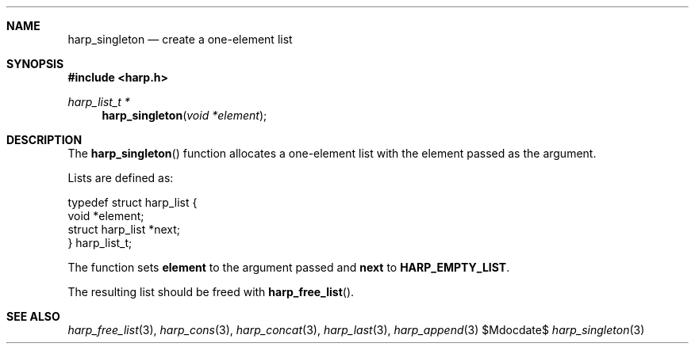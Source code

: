 .Dd $Mdocdate$
.Dt harp_singleton 3 "libharp manual"

.Sh NAME

.Nm harp_singleton
.Nd create a one-element list

.Sh SYNOPSIS
.In harp.h
.Ft harp_list_t *
.Fn harp_singleton "void *element"

.Sh DESCRIPTION

The
.Fn harp_singleton
function allocates a one-element list with the element passed as the argument.

Lists are defined as:

.Bd -literal
typedef struct harp_list {
  void *element;
  struct harp_list *next;
} harp_list_t;
.Ed

The function sets
.Nm element
to the argument passed and
.Nm next
to
.Nm HARP_EMPTY_LIST .

The resulting list should be freed with
.Fn harp_free_list .

.Sh SEE ALSO

.Xr harp_free_list 3 ,
.Xr harp_cons 3 ,
.Xr harp_concat 3 ,
.Xr harp_last 3 ,
.Xr harp_append 3
